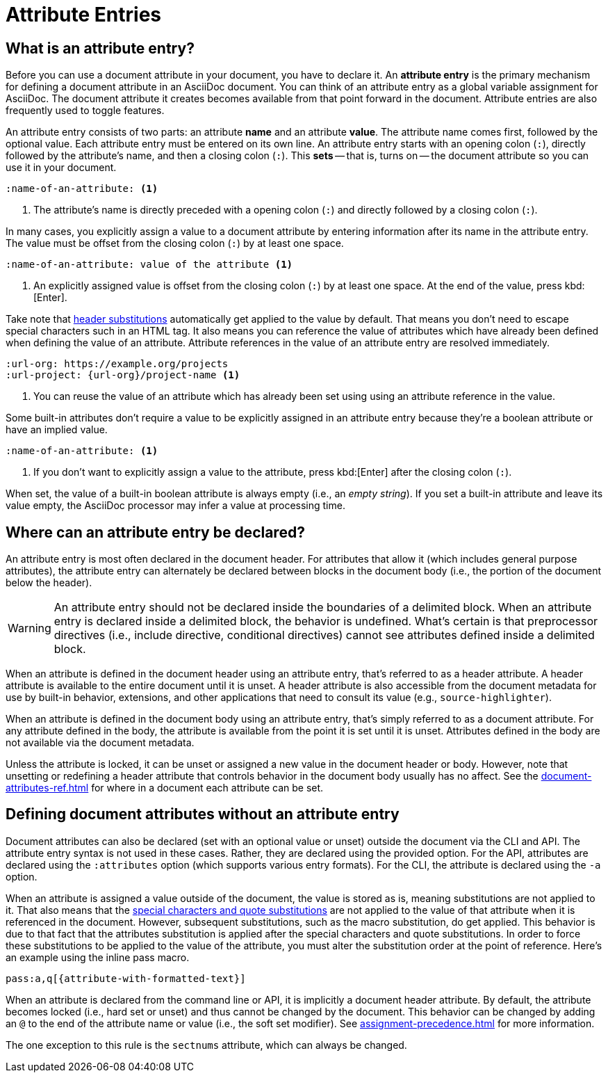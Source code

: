 = Attribute Entries

== What is an attribute entry?

Before you can use a document attribute in your document, you have to declare it.
An [.term]*attribute entry* is the primary mechanism for defining a document attribute in an AsciiDoc document.
You can think of an attribute entry as a global variable assignment for AsciiDoc.
The document attribute it creates becomes available from that point forward in the document.
Attribute entries are also frequently used to toggle features.

An attribute entry consists of two parts: an attribute *name* and an attribute *value*.
The attribute name comes first, followed by the optional value.
Each attribute entry must be entered on its own line.
An attribute entry starts with an opening colon (`:`), directly followed by the attribute's name, and then a closing colon (`:`).
This [.term]*sets* -- that is, turns on -- the document attribute so you can use it in your document.

[source]
----
:name-of-an-attribute: <.>
----
<.> The attribute's name is directly preceded with a opening colon (`:`) and directly followed by a closing colon (`:`).

In many cases, you explicitly assign a value to a document attribute by entering information after its name in the attribute entry.
The value must be offset from the closing colon (`:`) by at least one space.

[source]
----
:name-of-an-attribute: value of the attribute <.>
----
<.> An explicitly assigned value is offset from the closing colon (`:`) by at least one space.
At the end of the value, press kbd:[Enter].

Take note that xref:attribute-entry-substitutions.adoc[header substitutions] automatically get applied to the value by default.
That means you don't need to escape special characters such in an HTML tag.
It also means you can reference the value of attributes which have already been defined when defining the value of an attribute.
Attribute references in the value of an attribute entry are resolved immediately.

[source]
----
:url-org: https://example.org/projects
:url-project: {url-org}/project-name <.>
----
<.> You can reuse the value of an attribute which has already been set using using an attribute reference in the value.

Some built-in attributes don't require a value to be explicitly assigned in an attribute entry because they're a boolean attribute or have an implied value.

[source]
----
:name-of-an-attribute: <.>
----
<.> If you don't want to explicitly assign a value to the attribute, press kbd:[Enter] after the closing colon (`:`).

When set, the value of a built-in boolean attribute is always empty (i.e., an _empty string_).
If you set a built-in attribute and leave its value empty, the AsciiDoc processor may infer a value at processing time.

== Where can an attribute entry be declared?

An attribute entry is most often declared in the document header.
For attributes that allow it (which includes general purpose attributes), the attribute entry can alternately be declared between blocks in the document body (i.e., the portion of the document below the header).

WARNING: An attribute entry should not be declared inside the boundaries of a delimited block.
When an attribute entry is declared inside a delimited block, the behavior is undefined.
What's certain is that preprocessor directives (i.e., include directive, conditional directives) cannot see attributes defined inside a delimited block.

When an attribute is defined in the document header using an attribute entry, that's referred to as a header attribute.
A header attribute is available to the entire document until it is unset.
A header attribute is also accessible from the document metadata for use by built-in behavior, extensions, and other applications that need to consult its value (e.g., `source-highlighter`).

When an attribute is defined in the document body using an attribute entry, that's simply referred to as a document attribute.
For any attribute defined in the body, the attribute is available from the point it is set until it is unset.
Attributes defined in the body are not available via the document metadata.

Unless the attribute is locked, it can be unset or assigned a new value in the document header or body.
However, note that unsetting or redefining a header attribute that controls behavior in the document body usually has no affect.
See the xref:document-attributes-ref.adoc[] for where in a document each attribute can be set.

== Defining document attributes without an attribute entry

Document attributes can also be declared (set with an optional value or unset) outside the document via the CLI and API.
The attribute entry syntax is not used in these cases.
Rather, they are declared using the provided option.
For the API, attributes are declared using the `:attributes` option (which supports various entry formats).
For the CLI, the attribute is declared using the `-a` option.

When an attribute is assigned a value outside of the document, the value is stored as is, meaning substitutions are not applied to it.
That also means that the xref:subs:index.adoc[special characters and quote substitutions] are not applied to the value of that attribute when it is referenced in the document.
However, subsequent substitutions, such as the macro substitution, do get applied.
This behavior is due to that fact that the attributes substitution is applied after the special characters and quote substitutions.
In order to force these substitutions to be applied to the value of the attribute, you must alter the substitution order at the point of reference.
Here's an example using the inline pass macro.

[,asciidoc]
----
pass:a,q[{attribute-with-formatted-text}]
----

When an attribute is declared from the command line or API, it is implicitly a document header attribute.
By default, the attribute becomes locked (i.e., hard set or unset) and thus cannot be changed by the document.
This behavior can be changed by adding an `@` to the end of the attribute name or value (i.e., the soft set modifier).
See xref:assignment-precedence.adoc[] for more information.

The one exception to this rule is the `sectnums` attribute, which can always be changed.

////
An exclamation point (`!`) before (or after) the attribute name unsets the attribute.

[source]
----
:!name: <1>
----
<1> The leading `!` indicates this attribute should be unset.
In this case, the value is ignored.

An attribute entry must start at the beginning of the line.
If the attribute entry follows a paragraph, it must be offset by an empty line.
////
